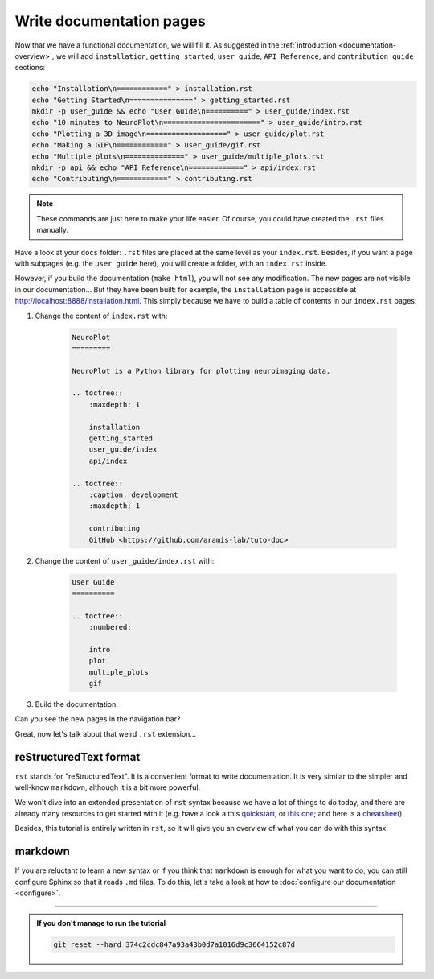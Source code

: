 Write documentation pages
=========================

Now that we have a functional documentation, we will fill it. As suggested in
the :ref:`introduction <documentation-overview>`, we will add ``installation``, ``getting started``, 
``user guide``, ``API Reference``, and ``contribution guide`` sections:

.. code-block:: bash

    echo "Installation\n============" > installation.rst 
    echo "Getting Started\n===============" > getting_started.rst
    mkdir -p user_guide && echo "User Guide\n==========" > user_guide/index.rst
    echo "10 minutes to NeuroPlot\n=======================" > user_guide/intro.rst
    echo "Plotting a 3D image\n===================" > user_guide/plot.rst
    echo "Making a GIF\n============" > user_guide/gif.rst
    echo "Multiple plots\n==============" > user_guide/multiple_plots.rst
    mkdir -p api && echo "API Reference\n=============" > api/index.rst
    echo "Contributing\n============" > contributing.rst

.. note::

    These commands are just here to make your life easier. Of course, you could have created the ``.rst`` files
    manually.

Have a look at your ``docs`` folder: ``.rst`` files are placed at the same level as your ``index.rst``. Besides, if you want
a page with subpages (e.g. the ``user guide`` here), you will create a folder, with an ``index.rst`` inside.

However, if you build the documentation (``make html``), you will not see any modification. The new pages are not visible
in our documentation... But they have been built: for example, the ``installation`` page is accessible at http://localhost:8888/installation.html.
This simply because we have to build a table of contents in our ``index.rst`` pages:

1. Change the content of ``index.rst`` with:

    .. code-block:: rst

        NeuroPlot
        =========

        NeuroPlot is a Python library for plotting neuroimaging data.

        .. toctree::
            :maxdepth: 1

            installation
            getting_started
            user_guide/index
            api/index

        .. toctree::
            :caption: development
            :maxdepth: 1

            contributing
            GitHub <https://github.com/aramis-lab/tuto-doc>

2. Change the content of ``user_guide/index.rst`` with:

    .. code-block:: rst

        User Guide
        ==========

        .. toctree::
            :numbered:

            intro
            plot
            multiple_plots
            gif

3. Build the documentation.

Can you see the new pages in the navigation bar?

Great, now let's talk about that weird ``.rst`` extension...

reStructuredText format
-----------------------

``rst`` stands for "reStructuredText". It is a convenient format to write documentation.
It is very similar to the simpler and well-know ``markdown``, although it is a bit more
powerful.

We won't dive into an extended presentation of ``rst`` syntax because we have a lot of
things to do today, and there are already many resources to get started with it
(e.g. have a look a this `quickstart <https://www.sphinx-doc.org/en/master/usage/restructuredtext/basics.html>`_,
or `this one <https://docutils.sourceforge.io/docs/user/rst/quickstart.html>`_; and here is a 
`cheatsheet <https://github.com/ralsina/rst-cheatsheet/blob/master/rst-cheatsheet.pdf>`_).

Besides, this tutorial is entirely written in ``rst``, so it will give you an overview of what you
can do with this syntax.

.. _markdown:

markdown
--------

If you are reluctant to learn a new syntax or if you think that ``markdown`` is enough for what you
want to do, you can still configure Sphinx so that it reads ``.md`` files. To do this, let's take a
look at how to :doc:`configure our documentation <configure>`.

-----

.. admonition:: If you don't manage to run the tutorial
    :class: important

    .. code-block:: bash

        git reset --hard 374c2cdc847a93a43b0d7a1016d9c3664152c87d